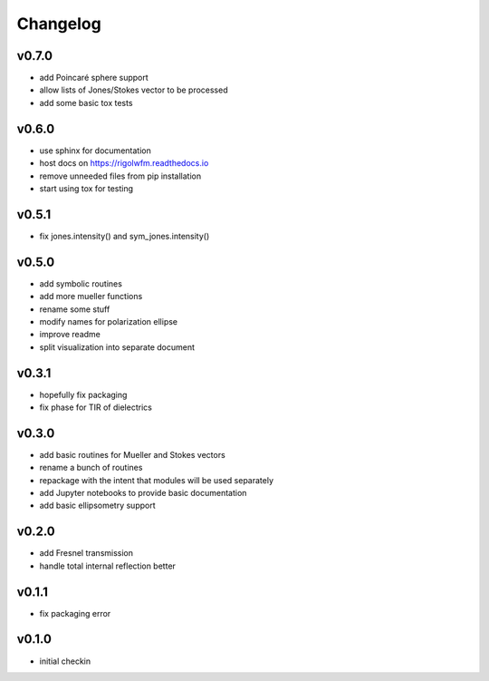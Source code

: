 Changelog
=================================================

v0.7.0
------
*    add Poincaré sphere support
*    allow lists of Jones/Stokes vector to be processed
*    add some basic tox tests

v0.6.0
------
*    use sphinx for documentation
*    host docs on https://rigolwfm.readthedocs.io
*    remove unneeded files from pip installation
*    start using tox for testing

v0.5.1
------
*    fix jones.intensity() and sym_jones.intensity()

v0.5.0
------
*    add symbolic routines
*    add more mueller functions
*    rename some stuff
*    modify names for polarization ellipse
*    improve readme
*    split visualization into separate document

v0.3.1
------
*     hopefully fix packaging
*     fix phase for TIR of dielectrics

v0.3.0
------
*     add basic routines for Mueller and Stokes vectors
*     rename a bunch of routines
*     repackage with the intent that modules will be used separately
*     add Jupyter notebooks to provide basic documentation
*     add basic ellipsometry support

v0.2.0
------
*     add Fresnel transmission
*     handle total internal reflection better

v0.1.1
------
*     fix packaging error

v0.1.0
------
*     initial checkin
